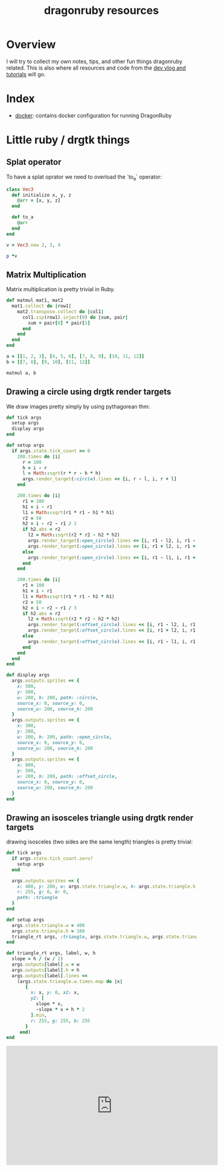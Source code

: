 #+TITLE: dragonruby resources

* Overview

I will try to collect my own notes, tips, and other fun things dragonruby related. This is also where all resources and code from the [[https://www.youtube.com/channel/UCzFlGBRh9YNy1QMEYWafblQ][dev vlog and tutorials]] will go.

* Index

- [[file:docker/README.org][docker]]: contains docker configuration for running DragonRuby
* Little ruby / drgtk things
** Splat operator
To have a splat oprator we need to overload the `to_a` operator:

#+begin_src ruby :session
  class Vec3
    def initialize x, y, z
      @arr = [x, y, z]
    end

    def to_a
      @arr
    end
  end

  v = Vec3.new 2, 3, 4

  p *v
#+end_src

#+RESULTS:
| 2 | 3 | 4 |

** Matrix Multiplication
Matrix multiplication is pretty trivial in Ruby.

#+begin_src ruby :session
  def matmul mat1, mat2
    mat1.collect do |row1|
      mat2.transpose.collect do |col1|
        col1.zip(row1).inject(0) do |sum, pair|
          sum + pair[0] * pair[1]
        end
      end
    end
  end

  a = [[1, 2, 3], [4, 5, 6], [7, 8, 9], [10, 11, 12]]
  b = [[7, 8], [9, 10], [11, 12]]

  matmul a, b
#+end_src

#+RESULTS:
|  58 |  64 |
| 139 | 154 |
| 220 | 244 |
| 301 | 334 |

** Drawing a circle using drgtk render targets

We draw images pretty simply by using pythagorean thm:


#+DOWNLOADED: screenshot @ 2021-03-14 00:28:52
[[file:Little_ruby_/_drgtk_things/2021-03-14_00-28-52_screenshot.png]]


#+begin_src ruby
  def tick args
    setup args
    display args
  end

  def setup args
    if args.state.tick_count == 0
      200.times do |i|
        r = 100
        h = i - r
        l = Math::sqrt(r * r - h * h)
        args.render_target(:circle).lines << [i, r - l, i, r + l]
      end

      200.times do |i|
        r1 = 100
        h1 = i - r1
        l1 = Math::sqrt(r1 * r1 - h1 * h1)
        r2 = 50
        h2 = i - r2 - r1 / 2
        if h2.abs < r2
          l2 = Math::sqrt(r2 * r2 - h2 * h2)
          args.render_target(:open_circle).lines << [i, r1 - l2, i, r1 - l1]
          args.render_target(:open_circle).lines << [i, r1 + l2, i, r1 + l1]
        else
          args.render_target(:open_circle).lines << [i, r1 - l1, i, r1 + l1]
        end
      end

      200.times do |i|
        r1 = 100
        h1 = i - r1
        l1 = Math::sqrt(r1 * r1 - h1 * h1)
        r2 = 50
        h2 = i - r2 - r1 / 3
        if h2.abs < r2
          l2 = Math::sqrt(r2 * r2 - h2 * h2)
          args.render_target(:offset_circle).lines << [i, r1 - l2, i, r1 - l1]
          args.render_target(:offset_circle).lines << [i, r1 + l2, i, r1 + l1]
        else
          args.render_target(:offset_circle).lines << [i, r1 - l1, i, r1 + l1]
        end
      end
    end
  end

  def display args
    args.outputs.sprites << {
      x: 500,
      y: 500,
      w: 200, h: 200, path: :circle,
      source_x: 0, source_y: 0,
      source_w: 200, source_h: 200
    }
    args.outputs.sprites << {
      x: 300,
      y: 200,
      w: 200, h: 200, path: :open_circle,
      source_x: 0, source_y: 0,
      source_w: 200, source_h: 200
    }
    args.outputs.sprites << {
      x: 800,
      y: 500,
      w: 200, h: 200, path: :offset_circle,
      source_x: 0, source_y: 0,
      source_w: 200, source_h: 200
    }
  end
#+end_src

#+DOWNLOADED: https://media.discordapp.net/attachments/674410581326823446/815862136562909224/unknown.png?width=960&height=593 @ 2021-03-14 00:18:59
[[file:Little_ruby_/_drgtk_things/2021-03-14_00-18-59_unknown.png.png]]

** Drawing an isosceles triangle using drgtk render targets
drawing isosceles (two sides are the same length) triangles is pretty trivial:

#+begin_src ruby
def tick args
  if args.state.tick_count.zero?
    setup args
  end

  args.outputs.sprites << {
    x: 400, y: 200, w: args.state.triangle.w, h: args.state.triangle.h,
    r: 255, g: 0, b: 0,
    path: :triangle
  }
end

def setup args
  args.state.triangle.w = 400
  args.state.triangle.h = 100
  triangle_rt args, :triangle, args.state.triangle.w, args.state.triangle.h
end

def triangle_rt args, label, w, h
  slope = h / (w / 2)
  args.outputs[label].w = w
  args.outputs[label].h = h
  args.outputs[label].lines <<
    (args.state.triangle.w.times.map do |x|
       {
         x: x, y: 0, x2: x,
         y2: [
           slope * x,
           -slope * x + h * 2
         ].min,
         r: 255, g: 255, b: 255
       }
     end)
end
#+end_src


#+DOWNLOADED: screenshot @ 2021-06-23 23:02:26
[[file:Little_ruby_/_drgtk_things/2021-06-23_23-02-26_screenshot.png]]

@@html:<iframe width="560" height="315" src="https://www.youtube.com/embed/n4t71AD_AO8" title="YouTube video player" frameborder="0" allow="accelerometer; autoplay; clipboard-write; encrypted-media; gyroscope; picture-in-picture" allowfullscreen></iframe>@@
